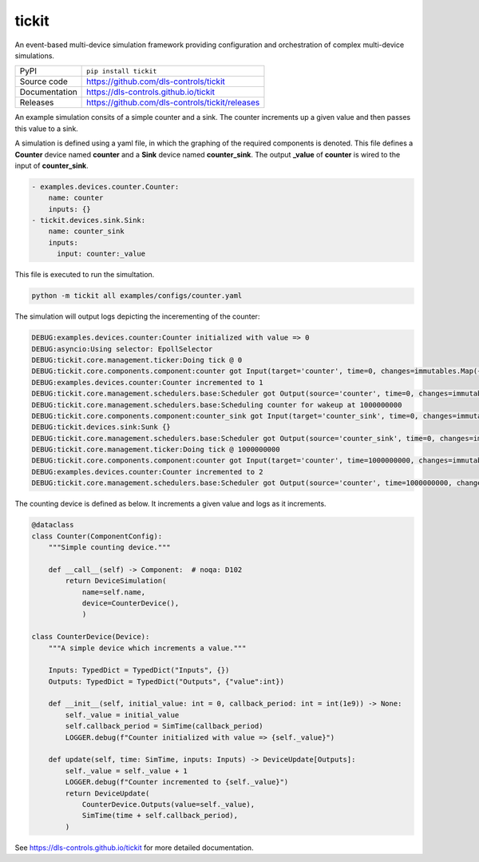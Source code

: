tickit
======

|code_ci| |docs_ci| |coverage| |pypi_version| |license|

An event-based multi-device simulation framework providing configuration and
orchestration of complex multi-device simulations.

============== ==============================================================
PyPI           ``pip install tickit``
Source code    https://github.com/dls-controls/tickit
Documentation  https://dls-controls.github.io/tickit
Releases       https://github.com/dls-controls/tickit/releases
============== ==============================================================

An example simulation consits of a simple counter and a sink. The counter
increments up a given value and then passes this value to a sink.

A simulation is defined using a yaml file, in which the graphing of the required
components is denoted. This file defines a **Counter** device named **counter** and
a **Sink** device named **counter_sink**. The output **_value** of **counter** is wired
to the input of **counter_sink**.

.. code-block:: yaml

    - examples.devices.counter.Counter:
        name: counter  
        inputs: {}
    - tickit.devices.sink.Sink:
        name: counter_sink
        inputs:
          input: counter:_value


This file is executed to run the simultation.

.. code-block:: bash

    python -m tickit all examples/configs/counter.yaml


The simulation will output logs depicting the incerementing of the counter:

.. code-block:: bash

    DEBUG:examples.devices.counter:Counter initialized with value => 0
    DEBUG:asyncio:Using selector: EpollSelector
    DEBUG:tickit.core.management.ticker:Doing tick @ 0
    DEBUG:tickit.core.components.component:counter got Input(target='counter', time=0, changes=immutables.Map({}))
    DEBUG:examples.devices.counter:Counter incremented to 1
    DEBUG:tickit.core.management.schedulers.base:Scheduler got Output(source='counter', time=0, changes=immutables.Map({'value': 1}), call_at=1000000000)
    DEBUG:tickit.core.management.schedulers.base:Scheduling counter for wakeup at 1000000000
    DEBUG:tickit.core.components.component:counter_sink got Input(target='counter_sink', time=0, changes=immutables.Map({}))
    DEBUG:tickit.devices.sink:Sunk {}
    DEBUG:tickit.core.management.schedulers.base:Scheduler got Output(source='counter_sink', time=0, changes=immutables.Map({}), call_at=None) 
    DEBUG:tickit.core.management.ticker:Doing tick @ 1000000000
    DEBUG:tickit.core.components.component:counter got Input(target='counter', time=1000000000, changes=immutables.Map({}))
    DEBUG:examples.devices.counter:Counter incremented to 2
    DEBUG:tickit.core.management.schedulers.base:Scheduler got Output(source='counter', time=1000000000, changes=immutables.Map({'value': 2}), call_at=2000000000)


The counting device is defined as below. It increments a given value and logs as
it increments.

.. code-block:: python

    @dataclass
    class Counter(ComponentConfig):
        """Simple counting device."""

        def __call__(self) -> Component:  # noqa: D102
            return DeviceSimulation(
                name=self.name,
                device=CounterDevice(),
                )

    class CounterDevice(Device):
        """A simple device which increments a value."""

        Inputs: TypedDict = TypedDict("Inputs", {})
        Outputs: TypedDict = TypedDict("Outputs", {"value":int})

        def __init__(self, initial_value: int = 0, callback_period: int = int(1e9)) -> None:
            self._value = initial_value
            self.callback_period = SimTime(callback_period)
            LOGGER.debug(f"Counter initialized with value => {self._value}")

        def update(self, time: SimTime, inputs: Inputs) -> DeviceUpdate[Outputs]:
            self._value = self._value + 1
            LOGGER.debug(f"Counter incremented to {self._value}")
            return DeviceUpdate(
                CounterDevice.Outputs(value=self._value),
                SimTime(time + self.callback_period),
            )

.. |code_ci| image:: https://github.com/dls-controls/tickit/workflows/Code%20CI/badge.svg?branch=master
    :target: https://github.com/dls-controls/tickit/actions?query=workflow%3A%22Code+CI%22
    :alt: Code CI

.. |docs_ci| image:: https://github.com/dls-controls/tickit/workflows/Docs%20CI/badge.svg?branch=master
    :target: https://github.com/dls-controls/tickit/actions?query=workflow%3A%22Docs+CI%22
    :alt: Docs CI

.. |coverage| image:: https://codecov.io/gh/dls-controls/tickit/branch/master/graph/badge.svg
    :target: https://codecov.io/gh/dls-controls/tickit
    :alt: Test Coverage

.. |pypi_version| image:: https://img.shields.io/pypi/v/tickit.svg
    :target: https://pypi.org/project/tickit
    :alt: Latest PyPI version

.. |license| image:: https://img.shields.io/badge/License-Apache%202.0-blue.svg
    :target: https://opensource.org/licenses/Apache-2.0
    :alt: Apache License

..
    Anything below this line is used when viewing README.rst and will be replaced
    when included in index.rst

See https://dls-controls.github.io/tickit for more detailed documentation.
